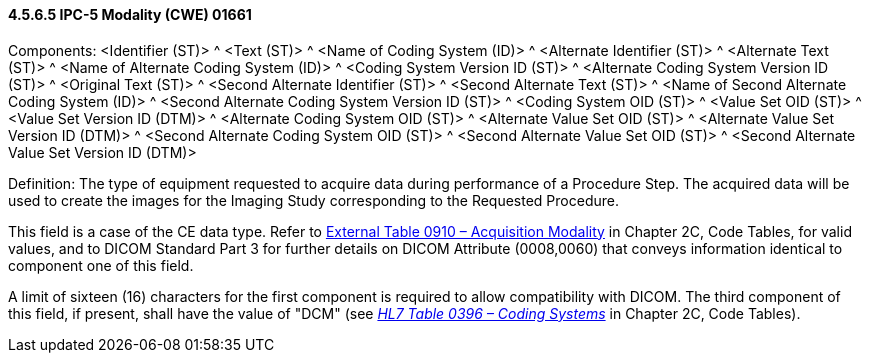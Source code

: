 ==== 4.5.6.5 IPC-5 Modality (CWE) 01661

Components: <Identifier (ST)> ^ <Text (ST)> ^ <Name of Coding System (ID)> ^ <Alternate Identifier (ST)> ^ <Alternate Text (ST)> ^ <Name of Alternate Coding System (ID)> ^ <Coding System Version ID (ST)> ^ <Alternate Coding System Version ID (ST)> ^ <Original Text (ST)> ^ <Second Alternate Identifier (ST)> ^ <Second Alternate Text (ST)> ^ <Name of Second Alternate Coding System (ID)> ^ <Second Alternate Coding System Version ID (ST)> ^ <Coding System OID (ST)> ^ <Value Set OID (ST)> ^ <Value Set Version ID (DTM)> ^ <Alternate Coding System OID (ST)> ^ <Alternate Value Set OID (ST)> ^ <Alternate Value Set Version ID (DTM)> ^ <Second Alternate Coding System OID (ST)> ^ <Second Alternate Value Set OID (ST)> ^ <Second Alternate Value Set Version ID (DTM)>

Definition: The type of equipment requested to acquire data during performance of a Procedure Step. The acquired data will be used to create the images for the Imaging Study corresponding to the Requested Procedure.

This field is a case of the CE data type. Refer to file:///E:\V2\v2.9%20final%20Nov%20from%20Frank\V29_CH02C_Tables.docx#HL70910[External Table 0910 – Acquisition Modality] in Chapter 2C, Code Tables, for valid values, and to DICOM Standard Part 3 for further details on DICOM Attribute (0008,0060) that conveys information identical to component one of this field.

A limit of sixteen (16) characters for the first component is required to allow compatibility with DICOM. The third component of this field, if present, shall have the value of "DCM" (see file:///E:\V2\v2.9%20final%20Nov%20from%20Frank\V29_CH02C_Tables.docx#HL70396[_HL7 Table 0396 – Coding Systems_] in Chapter 2C, Code Tables).

